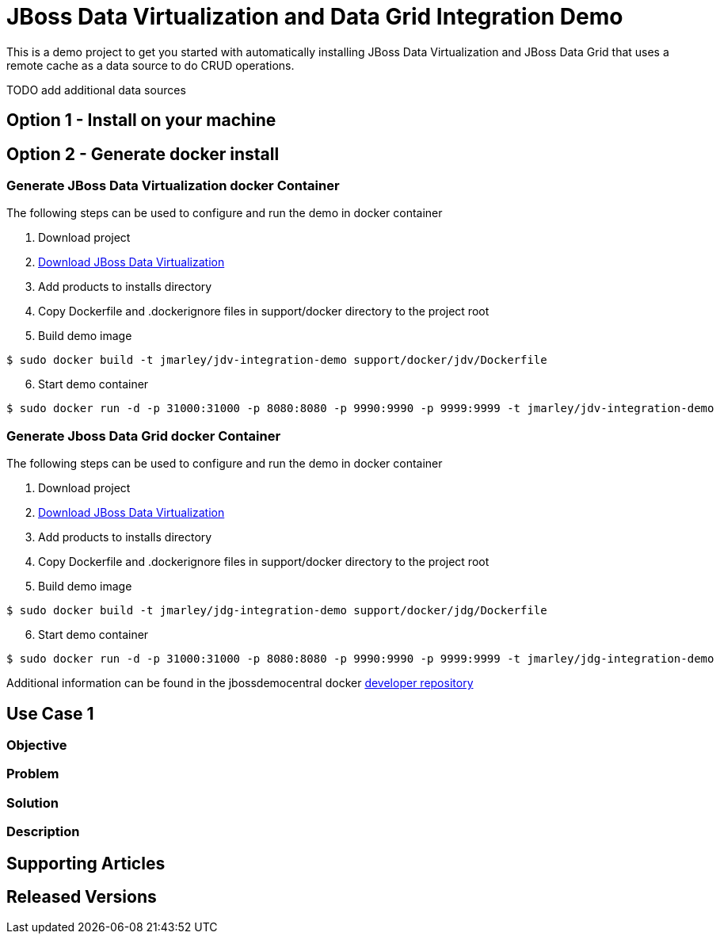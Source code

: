 = JBoss Data Virtualization and Data Grid Integration Demo
:source-highlighter: pygments
:icons: font

This is a demo project to get you started with automatically installing JBoss Data Virtualization and JBoss Data Grid that uses a remote cache as a data source to do CRUD operations.

TODO add additional data sources 

== Option 1 - Install on your machine

== Option 2 - Generate docker install

=== Generate JBoss Data Virtualization docker Container

The following steps can be used to configure and run the demo in docker container

. Download project
. http://www.jboss.org/products/datavirt/download/[Download JBoss Data Virtualization]
. Add products to installs directory
. Copy Dockerfile and .dockerignore files in support/docker directory to the project root
. Build demo image

[source,bash]
----
$ sudo docker build -t jmarley/jdv-integration-demo support/docker/jdv/Dockerfile
----

[start=6]
. Start demo container
[source,bash]
----
$ sudo docker run -d -p 31000:31000 -p 8080:8080 -p 9990:9990 -p 9999:9999 -t jmarley/jdv-integration-demo
----

=== Generate Jboss Data Grid docker Container

The following steps can be used to configure and run the demo in docker container

. Download project
. http://www.jboss.org/products/datavirt/download/[Download JBoss Data Virtualization]
. Add products to installs directory
. Copy Dockerfile and .dockerignore files in support/docker directory to the project root
. Build demo image

[source,bash]
----
$ sudo docker build -t jmarley/jdg-integration-demo support/docker/jdg/Dockerfile
----

[start=6]
. Start demo container
[source,bash]
----
$ sudo docker run -d -p 31000:31000 -p 8080:8080 -p 9990:9990 -p 9999:9999 -t jmarley/jdg-integration-demo
----

Additional information can be found in the jbossdemocentral docker https://github.com/jbossdemocentral/docker-developer[developer repository]


== Use Case 1

=== Objective

=== Problem

=== Solution

=== Description

== Supporting Articles

== Released Versions


